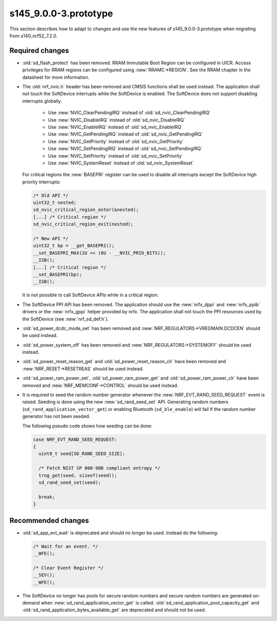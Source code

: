 s145_9.0.0-3.prototype
======================

This section describes how to adapt to changes and use the new features of
s145_9.0.0-3.prototype when migrating from s140_nrf52_7.2.0.

Required changes
----------------

- :old:`sd_flash_protect` has been removed.
  RRAM Immutable Boot Region can be configured in UICR.
  Access privileges for RRAM regions can be configured using :new:`RRAMC->REGION`.
  See the RRAM chapter in the datasheet for more information.

- The :old:`nrf_nvic.h` header has been removed and CMSIS functions shall be used instead.
  The application shall not touch the SoftDevice interrupts while the SoftDevice is enabled.
  The SoftDevice does not support disabling interrupts globally.

   * Use :new:`NVIC_ClearPendingIRQ` instead of :old:`sd_nvic_ClearPendingIRQ`
   * Use :new:`NVIC_DisableIRQ` instead of :old:`sd_nvic_DisableIRQ`
   * Use :new:`NVIC_EnableIRQ` instead of :old:`sd_nvic_EnableIRQ`
   * Use :new:`NVIC_GetPendingIRQ` instead of :old:`sd_nvic_GetPendingIRQ`
   * Use :new:`NVIC_GetPriority` instead of :old:`sd_nvic_GetPriority`
   * Use :new:`NVIC_SetPendingIRQ` instead of :old:`sd_nvic_SetPendingIRQ`
   * Use :new:`NVIC_SetPriority` instead of :old:`sd_nvic_SetPriority`
   * Use :new:`NVIC_SystemReset` instead of :old:`sd_nvic_SystemReset`

  For critical regions the :new:`BASEPRI` register can be used to disable all interrupts except the SoftDevice high priority interrupts:

  .. code:: c

     /* Old API */
     uint32_t nested;
     sd_nvic_critical_region_enter(&nested);
     [...] /* Critical region */
     sd_nvic_critical_region_exit(nested);

     /* New API */
     uint32_t bp = __get_BASEPRI();
     __set_BASEPRI_MAX(2U << (8U - __NVIC_PRIO_BITS));
     __ISB();
     [...] /* Critical region */
     __set_BASEPRI(bp);
     __ISB();


  It is not possible to call SoftDevice APIs while in a critical region.

- The SoftDevice PPI API has been removed. The application should use the
  :new:`nrfx_dppi` and :new:`nrfx_ppib` drivers or the :new:`nrfx_gppi` helper provided by nrfx.
  The application shall not touch the PPI resources used by the SoftDevice (see :new:`nrf_sd_def.h`).

- :old:`sd_power_dcdc_mode_set` has been removed and :new:`NRF_REGULATORS->VREGMAIN.DCDCEN` should be used instead.

- :old:`sd_power_system_off` has been removed and :new:`NRF_REGULATORS->SYSTEMOFF` should be used instead.

- :old:`sd_power_reset_reason_get` and :old:`sd_power_reset_reason_clr` have been removed
  and :new:`NRF_RESET->RESETREAS` should be used instead.

- :old:`sd_power_ram_power_set`, :old:`sd_power_ram_power_get` and :old:`sd_power_ram_power_clr`
  have been removed and :new:`NRF_MEMCONF->CONTROL` should be used instead.

- It is required to seed the random number generator whenever the :new:`NRF_EVT_RAND_SEED_REQUEST` event is raised.
  Seeding is done using the new :new:`sd_rand_seed_set` API.
  Generating random numbers (``sd_rand_application_vector_get``) or enabling Bluetooth (``sd_ble_enable``) will fail
  if the random number generator has not been seeded.

  The following pseudo code shows how seeding can be done:

  .. code:: c

      case NRF_EVT_RAND_SEED_REQUEST:
      {
        uint8_t seed[SD_RAND_SEED_SIZE]:

        /* Fetch NIST SP 800-90B compliant entropy */
        trng_get(seed, sizeof(seed));
        sd_rand_seed_set(seed);

        break;
      }

Recommended changes
-------------------

- :old:`sd_app_evt_wait` is deprecated and should no longer be used. Instead do the following:

  .. code:: c

      /* Wait for an event. */
      __WFE();

      /* Clear Event Register */
      __SEV();
      __WFE();


- The SoftDevice no longer has pools for secure random numbers and secure random numbers
  are generated on-demand when :new:`sd_rand_application_vector_get` is called.
  :old:`sd_rand_application_pool_capacity_get` and :old:`sd_rand_application_bytes_available_get`
  are deprecated and should not be used.
